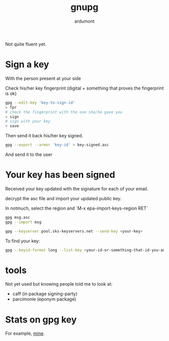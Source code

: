 #+title: gnupg
#+author: ardumont

Not quite fluent yet.

* Sign a key

With the person present at your side

Check his/her key fingerprint (digital + something that proves the fingerprint is ok)

#+begin_src sh
gpg --edit-key 'key-to-sign-id'
> fpr
# check the fingerprint with the one she/he gave you
> sign
# sign with your key
> save
#+end_src

Then send it back his/her key signed.
#+begin_src sh
gpg --export --armor 'key-id' > key-signed.asc
#+end_src

And send it to the user

* Your key has been signed

Received your key updated with the signature for each of your email.

decrypt the asc file and import your updated public key.

In notmuch, select the region and `M-x epa-import-keys-region RET`

#+begin_src sh
gpg msg.asc
gpg --import msg
#+end_src

#+begin_src sh
gpg --keyserver pool.sks-keyservers.net --send-key <your-key>
#+end_src

To find your key:
#+begin_src sh
gpg --keyid-format long --list-key <your-id-or-something-that-id-you-and-make-sense-for-gpg>
#+end_src


* tools

Not yet used but knowing people told me to look at:
- caff (in package signing-party)
- parcimonie (eponym package)

* Stats on gpg key

For example, [[http://pgp.cs.uu.nl/stats/0D10C3B8.html][mine]].
